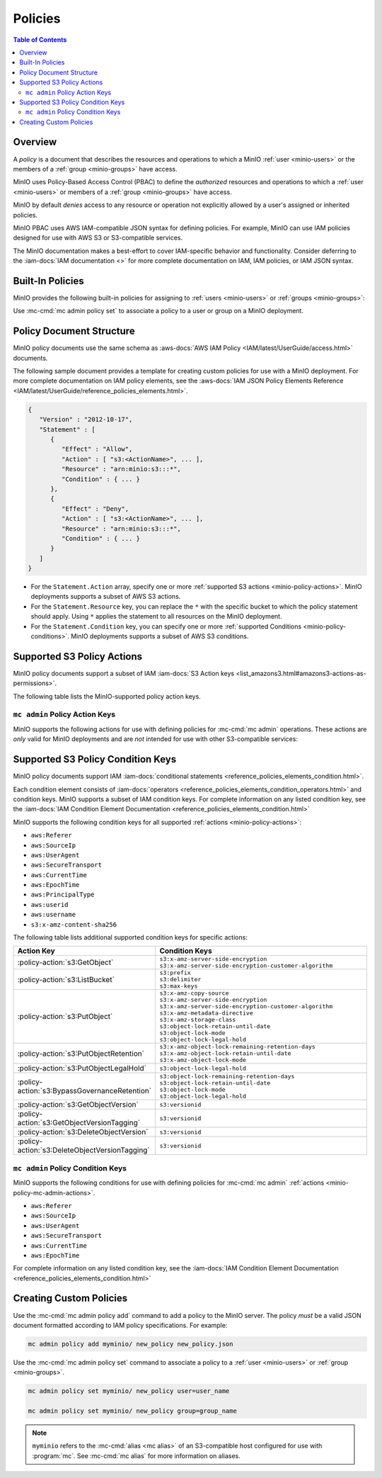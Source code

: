 .. _minio-policy:

========
Policies
========

.. default-domain:: minio

.. contents:: Table of Contents
   :local:
   :depth: 2

Overview
--------

A *policy* is a document that describes the resources and operations to which
a MinIO :ref:`user <minio-users>` or the members of a :ref:`group 
<minio-groups>` have access. 

MinIO uses Policy-Based Access Control (PBAC) to define the *authorized*
resources and operations to which a :ref:`user <minio-users>` or members of a
:ref:`group <minio-groups>` have access. 

MinIO by default *denies* access to any
resource or operation not explicitly allowed by a user's assigned or inherited
policies.

MinIO PBAC uses AWS IAM-compatible JSON
syntax for defining policies. For example, MinIO can use IAM policies designed
for use with AWS S3 or S3-compatible services.

The MinIO documentation makes a best-effort to cover IAM-specific behavior and
functionality. Consider deferring to the :iam-docs:`IAM documentation <>` for
more complete documentation on IAM, IAM policies, or IAM JSON syntax.

.. _minio-policy-built-in:

Built-In Policies
-----------------

MinIO provides the following built-in policies for assigning to 
:ref:`users <minio-users>` or :ref:`groups <minio-groups>`:

.. userpolicy:: readonly

   Grants read-only permissions for all buckets and objects on the MinIO server.

.. userpolicy:: readwrite

   Grants read and write permissions for all buckets and objects on the
   MinnIO server.

.. userpolicy:: diagnostics

   Grants permission to perform diagnostic actions on the MinIO server.

.. userpolicy:: writeonly

   Grants write-only permissions for all buckets and objects on the MinIO 
   server.

Use :mc-cmd:`mc admin policy set` to associate a policy to a 
user or group on a MinIO deployment.

.. _minio-policy-document:

Policy Document Structure
-------------------------

MinIO policy documents use the same schema as 
:aws-docs:`AWS IAM Policy <IAM/latest/UserGuide/access.html>` documents.

The following sample document provides a template for creating custom
policies for use with a MinIO deployment. For more complete documentation on IAM
policy elements, see the :aws-docs:`IAM JSON Policy Elements Reference
<IAM/latest/UserGuide/reference_policies_elements.html>`. 

.. code-block:: javascript
   :class: copyable

   {
      "Version" : "2012-10-17",
      "Statement" : [
         {
            "Effect" : "Allow",
            "Action" : [ "s3:<ActionName>", ... ],
            "Resource" : "arn:minio:s3:::*",
            "Condition" : { ... }
         },
         {
            "Effect" : "Deny",
            "Action" : [ "s3:<ActionName>", ... ],
            "Resource" : "arn:minio:s3:::*",
            "Condition" : { ... }
         }
      ]
   }

- For the ``Statement.Action`` array, specify one or more 
  :ref:`supported S3 actions <minio-policy-actions>`. MinIO deployments
  supports a subset of AWS S3 actions.

- For the ``Statement.Resource`` key, you can replace the ``*`` with 
  the specific bucket to which the policy statement should apply. 
  Using ``*`` applies the statement to all resources on the MinIO deployment.

- For the ``Statement.Condition`` key, you can specify one or more 
  :ref:`supported Conditions <minio-policy-conditions>`. MinIO
  deployments supports a subset of AWS S3 conditions.

.. _minio-policy-actions:

Supported S3 Policy Actions
---------------------------

MinIO policy documents support a subset of IAM 
:iam-docs:`S3 Action keys <list_amazons3.html#amazons3-actions-as-permissions>`. 

The following table lists the MinIO-supported policy action keys.

.. policy-action:: s3:*
   
   Selector for all supported S3 actions.

.. policy-action:: s3:AbortMultipartUpload
   
   Corresponds to the :s3-api:`s3:AbortMultipartUpload
   <API_AbortMultipartUpload.html>` IAM action.

.. policy-action:: s3:CreateBucket
   
   Corresponds to the :s3-api:`s3:CreateBucket <API_CreateBucket.html>` IAM
   action.

.. policy-action:: s3:DeleteBucket
   
   Corresponds to the :s3-api:`s3:DeleteBucket <API_DeleteBucket.html>` IAM
   action.

.. policy-action:: s3:ForceDeleteBucket
   
   Corresponds to the :s3-api:`s3:DeleteBucket <API_ForceDeleteBucket.html>`
   IAM action for operations with the ``x-minio-force-delete`` flag.

.. policy-action:: s3:DeleteBucketPolicy
   
   Corresponds to the :s3-api:`s3:DeleteBucketPolicy
   <API_DeleteBucketPolicy.html>` IAM action.

.. policy-action:: s3:DeleteObject
   
   Corresponds to the :s3-api:`s3:DeleteObject <API_DeleteObject.html>` IAM
   action.

.. policy-action:: s3:GetBucketLocation
   
   Corresponds to the :s3-api:`s3:GetBucketLocation
   <API_GetBucketLocation.html>` IAM action.

.. policy-action:: s3:GetBucketNotification
   
   Corresponds to the :s3-api:`s3:GetBucketNotification
   <API_GetBucketNotification.html>` IAM action.

.. policy-action:: s3:GetBucketPolicy
   
   Corresponds to the :s3-api:`s3:GetBucketPolicy <API_GetBucketPolicy.html>`
   IAM action.

.. policy-action:: s3:GetObject
   
   Corresponds to the :s3-api:`s3:GetObject <API_GetObject.html>` IAM action.

.. policy-action:: s3:HeadBucket
   
   Corresponds to the :s3-api:`s3:HeadBucket <API_HeadBucket.html>` IAM action.
       
  *This action is unused in MinIO.*

.. policy-action:: s3:ListAllMyBuckets
   
   Corresponds to the :s3-api:`s3:ListAllMyBuckets <API_ListAllMyBuckets.html>`
   IAM action.

.. policy-action:: s3:ListBucket
   
   Corresponds to the :s3-api:`s3:ListBucket <API_ListBucket.html>` IAM action.

.. policy-action:: s3:ListMultipartUploads
   
   Corresponds to the :s3-api:`s3:ListMultipartUploads
   <API_ListMultipartUploads.html>` IAM action.

.. policy-action:: s3:ListenNotification
  
   MinIO Extension for controlling API operations related to MinIO Bucket
   Notifications. 

   This action is **not** intended for use with other S3-compatible services.

.. policy-action:: s3:ListenBucketNotification

   MinIO Extension for controlling API operations related to MinIO Bucket
   Notifications. 

   This action is **not** intended for use with other S3-compatible services.

.. policy-action:: s3:ListParts
   
   Corresponds to the :s3-api:`s3:ListParts <API_ListParts.html>` IAM action.

.. policy-action:: s3:PutBucketLifecycle
   
   Corresponds to the :s3-api:`s3:PutBucketLifecycle
   <API_PutBucketLifecycle.html>` IAM action.

.. policy-action:: s3:GetBucketLifecycle
   
   Corresponds to the :s3-api:`s3:GetBucketLifecycle
   <API_GetBucketLifecycle.html>` IAM action.

.. policy-action:: s3:PutObjectNotification
   
   Corresponds to the :s3-api:`s3:PutObjectNotification
   <API_PutObjectNotification.html>` IAM action.

.. policy-action:: s3:PutBucketPolicy
   
   Corresponds to the :s3-api:`s3:PutBucketPolicy <API_PutBucketPolicy.html>`
   IAM action.

.. policy-action:: s3:PutObject
   
   Corresponds to the :s3-api:`s3:PutObject <API_PutObject.html>` IAM action.

.. policy-action:: s3:DeleteObjectVersion
   
   Corresponds to the :s3-api:`s3:DeleteObjectVersion
   <API_DeleteObjectVersion.html>` IAM action.

.. policy-action:: s3:DeleteObjectVersionTagging
   
   Corresponds to the :s3-api:`s3:DeleteObjectVersionTagging
   <API_DeleteObjectVersionTagging.html>`  IAM action.

.. policy-action:: s3:GetObjectVersion
   
   Corresponds to the :s3-api:`s3:GetObjectVersion
   <API_GetObjectVersion.html>`  IAM action.

.. policy-action:: s3:GetObjectVersionTagging
   
   Corresponds to the :s3-api:`s3:GetObjectVersionTagging
   <API_GetObjectVersionTagging.html>`  IAM action.

.. policy-action:: s3:PutObjectVersionTagging
   
   Corresponds to the :s3-api:`s3:PutObjectVersionTagging
   <API_PutObjectVersionTagging.html>`  IAM action.

.. policy-action:: s3:BypassGovernanceRetention
   
   Corresponds to the :s3-docs:`s3:BypassGovernanceRetention
   <object-lock-managing.html#object-lock-managing-bypass>` IAM action.

   This action applies to the following API operations on objects locked under
   :mc-cmd:`GOVERNANCE <mc retention set MODE>` retention mode:
  
   - ``PutObjectRetention`` 
   - ``PutObject`` 
   - ``DeleteObject``

.. policy-action:: s3:PutObjectRetention
   
   Corresponds to the :s3-api:`s3:PutObjectRetention
   <API_PutObjectRetention.html>`  IAM action.

.. policy-action:: s3:GetObjectRetention
   
   Corresponds to the :s3-api:`s3:GetObjectRetention
   <API_GetObjectRetention.html>` IAM action.

   This action applies to the following API operations on objects locked under
   any retention mode:

   - ``GetObject`` 
   - ``HeadObject``

.. policy-action:: s3:GetObjectLegalHold
   
   Corresponds to the :s3-api:`s3:GetObjectLegalHold
   <API_GetObjectLegalHold.html>` IAM action.

   This action applies to the following API operations on objects locked under
   legal hold:

   - ``GetObject``

.. policy-action:: s3:PutObjectLegalHold
   
   Corresponds to the :s3-api:`s3:PutObjectLegalHold
   <API_PutObjectLegalHold.html>` IAM action.

   This action applies to the following API operations on objects locked
   under legal hold:

   - ``PutObject``

.. policy-action:: s3:GetBucketObjectLockConfiguration
   
   Corresponds to the :s3-api:`s3:GetBucketObjectLockConfiguration
   <API_GetBucketObjectLockConfiguration.html>` IAM action.

.. policy-action:: s3:PutBucketObjectLockConfiguration
   
   Corresponds to the :s3-api:`s3:PutBucketObjectLockConfiguration 
   <API_PutBucketObjectLockConfiguration.html>` IAM action.

.. policy-action:: s3:GetBucketTagging
   
   Corresponds to the :s3-api:`s3:GetBucketTagging <API_GetBucketTagging.html>`
   IAM action.

.. policy-action:: s3:PutBucketTagging
   
   Corresponds to the :s3-api:`s3:PutBucketTagging <API_PutBucketTagging.html>`
   IAM action.

.. policy-action:: s3:Get
   
   Corresponds to the :s3-api:`s3:Get <API_Get.html>` IAM action.

.. policy-action:: s3:Put
   
   Corresponds to the :s3-api:`s3:Put <API_Put.html>` IAM action.

.. policy-action:: s3:Delete
   
   Corresponds to the :s3-api:`s3:Delete <API_Delete.html>` IAM action.

.. policy-action:: s3:PutEncryptionConfiguration
   
   Corresponds to the :s3-api:`s3:PutEncryptionConfiguration
   <API_PutBucketEncryption.html>` IAM action.

.. policy-action:: s3:GetEncryptionConfiguration
   
   Corresponds to the :s3-api:`s3:GetEncryptionConfiguration
   <API_GetBucketEncryption.html>` IAM action.

.. policy-action:: s3:PutBucketVersioning
   
   Corresponds to the :s3-api:`s3:PutBucketVersioning
   <API_PutBucketVersioning.html>` IAM action.

.. policy-action:: s3:GetBucketVersioning
   
   Corresponds to the :s3-api:`s3:GetBucketVersioning
   <API_GetBucketVersioning.html>` IAM action.

.. policy-action:: s3:GetReplicationConfiguration
   
   Corresponds to the :s3-api:`s3:GetReplicationConfiguration 
   <API_GetReplicationConfiguration.html>` IAM action.

.. policy-action:: s3:PutReplicationConfiguration
   
   Corresponds to the :s3-api:`s3:PutReplicationConfiguration
   <PutReplicationConfiguration.html>` IAM action.

.. policy-action:: s3:ReplicateObject
   
   Corresponds to the :s3-api:`s3:ReplicateObject <API_ReplicateObject.html>`
   IAM action.

.. policy-action:: s3:ReplicateDelete
   
   Corresponds to the :s3-api:`s3:ReplicateDelete <API_ReplicateDelete.html>`
   IAM action.

.. policy-action:: s3:ReplicateTags
   
   Corresponds to the :s3-api:`s3:ReplicateTags <API_ReplicateTags.html>` IAM
   action.

.. policy-action:: s3:GetObjectVersionForReplication
   
   Corresponds to the :s3-api:`s3:GetObjectVersionForReplication 
   <API_GetObjectVersionForReplication.html>` IAM action.


.. _minio-policy-mc-admin-actions:

``mc admin`` Policy Action Keys
~~~~~~~~~~~~~~~~~~~~~~~~~~~~~~~

MinIO supports the following actions for use with defining policies
for :mc-cmd:`mc admin` operations. These actions are *only* valid for
MinIO deployments and are *not* intended for use with other S3-compatible
services:

.. policy-action:: admin:*

   Selector for all admin action keys.

.. policy-action:: admin:Heal

   Allows heal command

.. policy-action:: admin:StorageInfo

   Allows listing server info

.. policy-action:: admin:DataUsageInfo

   Allows listing data usage info

.. policy-action:: admin:TopLocksInfo

   Allows listing top locks

.. policy-action:: admin:Profiling

   Allows profiling

.. policy-action:: admin:ServerTrace

   Allows listing server trace

.. policy-action:: admin:ConsoleLog

   Allows listing console logs on terminal

.. policy-action:: admin:KMSCreateKey

   Allows creating a new KMS master key

.. policy-action:: admin:KMSKeyStatus

   Allows getting KMS key status

.. policy-action:: admin:ServerInfo

   Allows listing server info

.. policy-action:: admin:OBDInfo

   Allows obtaining cluster on-board diagnostics

.. policy-action:: admin:ServerUpdate

   Allows MinIO binary update

.. policy-action:: admin:ServiceRestart

   Allows restart of MinIO service.

.. policy-action:: admin:ServiceStop

   Allows stopping MinIO service.

.. policy-action:: admin:ConfigUpdate

   Allows MinIO config management

.. policy-action:: admin:CreateUser

   Allows creating MinIO user

.. policy-action:: admin:DeleteUser

   Allows deleting MinIO user

.. policy-action:: admin:ListUsers

   Allows list users permission

.. policy-action:: admin:EnableUser

   Allows enable user permission

.. policy-action:: admin:DisableUser

   Allows disable user permission

.. policy-action:: admin:GetUser

   Allows GET permission on user info

.. policy-action:: admin:AddUserToGroup

   Allows adding user to group permission

.. policy-action:: admin:RemoveUserFromGroup

   Allows removing user to group permission

.. policy-action:: admin:GetGroup

   Allows getting group info

.. policy-action:: admin:ListGroups

   Allows list groups permission

.. policy-action:: admin:EnableGroup

   Allows enable group permission

.. policy-action:: admin:DisableGroup

   Allows disable group permission

.. policy-action:: admin:CreatePolicy

   Allows create policy permission

.. policy-action:: admin:DeletePolicy

   Allows delete policy permission

.. policy-action:: admin:GetPolicy

   Allows get policy permission

.. policy-action:: admin:AttachUserOrGroupPolicy

   Allows attaching a policy to a user/group

.. policy-action:: admin:ListUserPolicies

   Allows listing user policies

.. policy-action:: admin:SetBucketQuota

   Allows setting bucket quota

.. policy-action:: admin:GetBucketQuota

   Allows getting bucket quota

.. policy-action:: admin:SetBucketTarget

   Allows setting bucket target

.. policy-action:: admin:GetBucketTarget

   Allows getting bucket targets

.. _minio-policy-conditions:

Supported S3 Policy Condition Keys
----------------------------------

MinIO policy documents support IAM 
:iam-docs:`conditional statements <reference_policies_elements_condition.html>`. 

Each condition element consists of 
:iam-docs:`operators <reference_policies_elements_condition_operators.html>` 
and condition keys. MinIO supports a subset of IAM condition keys. For complete
information on any listed condition key, see the 
:iam-docs:`IAM Condition Element Documentation 
<reference_policies_elements_condition.html>`

MinIO supports the following condition keys for all supported 
:ref:`actions <minio-policy-actions>`:

- ``aws:Referer``
- ``aws:SourceIp``
- ``aws:UserAgent``
- ``aws:SecureTransport``
- ``aws:CurrentTime``
- ``aws:EpochTime``
- ``aws:PrincipalType``
- ``aws:userid``
- ``aws:username``
- ``s3:x-amz-content-sha256``

The following table lists additional supported condition keys for specific
actions:

.. list-table::
   :header-rows: 1
   :widths: 30 70
   :width: 100%

   * - Action Key
     - Condition Keys

   * - :policy-action:`s3:GetObject`
     - | ``s3:x-amz-server-side-encryption``
       | ``s3:x-amz-server-side-encryption-customer-algorithm``

   * - :policy-action:`s3:ListBucket`
     - | ``s3:prefix``
       | ``s3:delimiter``
       | ``s3:max-keys``

   * - :policy-action:`s3:PutObject`
     - | ``s3:x-amz-copy-source`` 
       | ``s3:x-amz-server-side-encryption``
       | ``s3:x-amz-server-side-encryption-customer-algorithm``
       | ``s3:x-amz-metadata-directive``
       | ``s3:x-amz-storage-class``
       | ``s3:object-lock-retain-until-date``
       | ``s3:object-lock-mode``
       | ``s3:object-lock-legal-hold``

   * - :policy-action:`s3:PutObjectRetention`
     - | ``s3:x-amz-object-lock-remaining-retention-days``
       | ``s3:x-amz-object-lock-retain-until-date``
       | ``s3:x-amz-object-lock-mode``

   * - :policy-action:`s3:PutObjectLegalHold`
     - ``s3:object-lock-legal-hold``

   * - :policy-action:`s3:BypassGovernanceRetention`
     - | ``s3:object-lock-remaining-retention-days``
       | ``s3:object-lock-retain-until-date``
       | ``s3:object-lock-mode``
       | ``s3:object-lock-legal-hold``

   * - :policy-action:`s3:GetObjectVersion`
     - ``s3:versionid``

   * - :policy-action:`s3:GetObjectVersionTagging`
     - ``s3:versionid``

   * - :policy-action:`s3:DeleteObjectVersion`
     - ``s3:versionid``

   * - :policy-action:`s3:DeleteObjectVersionTagging`
     - ``s3:versionid``

``mc admin`` Policy Condition Keys
~~~~~~~~~~~~~~~~~~~~~~~~~~~~~~~~~~

MinIO supports the following conditions for use with defining policies for
:mc-cmd:`mc admin` :ref:`actions <minio-policy-mc-admin-actions>`.

- ``aws:Referer``
- ``aws:SourceIp``
- ``aws:UserAgent``
- ``aws:SecureTransport``
- ``aws:CurrentTime``
- ``aws:EpochTime``

For complete information on any listed condition key, see the :iam-docs:`IAM
Condition Element Documentation <reference_policies_elements_condition.html>`

Creating Custom Policies
------------------------

Use the :mc-cmd:`mc admin policy add` command to add a policy to the MinIO
server. The policy *must* be a valid JSON document formatted according to
IAM policy specifications. For example:

.. code-block:: shell

   mc admin policy add myminio/ new_policy new_policy.json

Use the :mc-cmd:`mc admin policy set` command to associate a policy to a
:ref:`user <minio-users>` or :ref:`group <minio-groups>`.

.. code-block:: shell

   mc admin policy set myminio/ new_policy user=user_name

   mc admin policy set myminio/ new_policy group=group_name

.. note::

   ``myminio`` refers to the :mc-cmd:`alias <mc alias>` of an S3-compatible
   host configured for use with :program:`mc`. See :mc-cmd:`mc alias` for
   more information on aliases.
